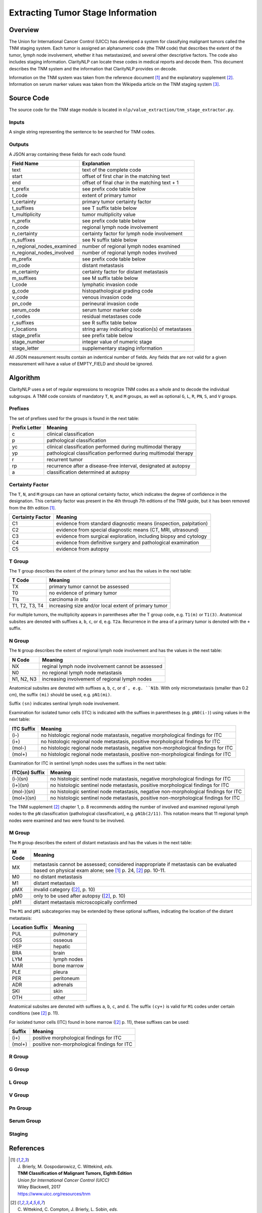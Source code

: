Extracting Tumor Stage Information
**********************************

Overview
========

The Union for International Cancer Control (UICC) has developed a system for
classifying malignant tumors called the TNM staging system. Each tumor is
assigned an alphanumeric code (the TNM code) that describes the extent of
the tumor, lymph node involvement, whether it has metastasized, and several
other descriptive factors. The code also includes staging information.
ClarityNLP can locate these codes in medical reports and decode them. This
document describes the TNM system and the information that ClarityNLP provides
on decode.

Information on the TNM system was taken from the reference document [1]_ and
the explanatory supplement [2]_. Information on serum marker values was
taken from the Wikipedia article on the TNM staging system [3]_.


Source Code
===========

The source code for the TNM stage module is located in
``nlp/value_extraction/tnm_stage_extractor.py``.

Inputs
------

A single string representing the sentence to be searched for TNM codes.

Outputs
-------

A JSON array containing these fields for each code found:

==========================  ===================================================
Field Name                  Explanation
==========================  ===================================================
text                        text of the complete code
start                       offset of first char in the matching text
end                         offset of final char in the matching text + 1

t_prefix                    see prefix code table below
t_code                      extent of primary tumor
t_certainty                 primary tumor certainty factor
t_suffixes                  see T suffix table below
t_multiplicity              tumor multiplicity value

n_prefix                    see prefix code table below
n_code                      regional lymph node involvement
n_certainty                 certainty factor for lymph node involvement
n_suffixes                  see N suffix table below
n_regional_nodes_examined   number of regional lymph nodes examined
n_regional_nodes_involved   number of regional lymph nodes involved

m_prefix                    see prefix code table below
m_code                      distant metastasis
m_certainty                 certainty factor for distant metastasis
m_suffixes                  see M suffix table below

l_code                      lymphatic invasion code
g_code                      histopathological grading code
v_code                      venous invasion code
pn_code                     perineural invasion code
serum_code                  serum tumor marker code

r_codes                     residual metastases code
r_suffixes                  see R suffix table below
r_locations                 string array indicating location(s) of metastases

stage_prefix                see prefix table below
stage_number                integer value of numeric stage
stage_letter                supplementary staging information
==========================  ===================================================

All JSON measurement results contain an indentical number of fields. Any fields
that are not valid for a given measurement will have a value of EMPTY_FIELD and
should be ignored.



Algorithm
=========

ClarityNLP uses a set of regular expressions to recognize TNM codes as a whole
and to decode the individual subgroups. A TNM code consists of mandatory
``T``, ``N``, and ``M`` groups, as well as optional ``G``, ``L``, ``R``,
``PN``, ``S``, and ``V`` groups.

Prefixes
--------

The set of prefixes used for the groups is found in the next table:

==============  ===============================================================
Prefix Letter   Meaning
==============  ===============================================================
c               clinical classification
p               pathological classification
yc              clinical classification performed during multimodal therapy
yp              pathological classification performed during multimodal therapy
r               recurrent tumor
rp              recurrence after a disease-free interval, designated at autopsy
a               classification determined at autopsy
==============  ===============================================================

Certainty Factor
----------------

The ``T``, ``N``, and ``M`` groups can have an optional certainty factor,
which indicates the degree of confidence in the designation.  This certainty
factor was present in the 4th through 7th editions of the TNM guide, but it
has been removed from the 8th edition [1]_.

================  =================================================================
Certainty Factor  Meaning
================  =================================================================
C1                evidence from standard diagnostic means (inspection, palpitation)
C2                evidence from special diagnostic means (CT, MRI, ultrasound)
C3                evidence from surgical exploration, including biopsy and cytology
C4                evidence from definitive surgery and pathological examination
C5                evidence from autopsy
================  =================================================================

T Group
-------

The ``T`` group describes the extent of the primary tumor and has the
values in the next table:

==============  =====================================================
T Code          Meaning
==============  =====================================================
TX              primary tumor cannot be assessed
T0              no evidence of primary tumor
Tis             carcinoma *in situ*
T1, T2, T3, T4  increasing size and/or local extent of primary tumor
==============  =====================================================

For multiple tumors, the multiplicity appears in parentheses after
the T group code, e.g. ``T1(m)`` or ``T1(3)``. Anatomical subsites
are denoted with suffixes ``a``, ``b``, ``c``, or ``d``, e.g. ``T2a``.
Recurrence in the area of a primary tumor is denoted with the ``+``
suffix.

N Group
-------

The ``N`` group describes the extent of regional lymph node involvement and
has the values in the next table:

==============  =====================================================
N Code          Meaning
==============  =====================================================
NX              reginal lymph node involvement cannot be assessed
N0              no regional lymph node metastasis
N1, N2, N3      increasing involvement of regional lymph nodes
==============  =====================================================

Anatomical subsites are denoted with suffixes ``a``, ``b``, ``c``, or
``d`, e.g. ``N1b``. With only micrometastasis (smaller than 0.2 cm),
the suffix ``(mi)`` should be used, e.g. ``pN1(mi)``.

Suffix ``(sn)`` indicates sentinal lymph node involvement.

Examination for isolated tumor cells (ITC) is indicated with the suffixes
in parentheses (e.g. ``pN0(i-)``) using values in the next table:

==============  =====================================================
ITC Suffix      Meaning
==============  =====================================================
(i-)            no histologic regional node matastasis,
                negative morphological findings for ITC
(i+)            no histologic regional node metastasis,
                positive morphological findings for ITC
(mol-)          no histologic regional node metastasis,
                negative non-morphological findings for ITC
(mol+)          no histologic regional node metastasis,
                positive non-morphological findings for ITC
==============  =====================================================

Examination for ITC in sentinel lymph nodes uses the suffixes in the
next table:

==============  =====================================================
ITC(sn) Suffix  Meaning
==============  =====================================================
(i-)(sn)        no histologic sentinel node matastasis,
                negative morphological findings for ITC
(i+)(sn)        no histologic sentinel node metastasis,
                positive morphological findings for ITC
(mol-)(sn)      no histologic sentinel node metastasis,
                negative non-morphological findings for ITC
(mol+)(sn)      no histologic sentinel node metastasis,
                positive non-morphological findings for ITC
==============  =====================================================

The TNM supplement [2]_ chapter 1, p. 8 recommends adding the number
of involved and examined regional lymph nodes to the ``pN``
classification (pathological classification), e.g. ``pN1b(2/11)``.
This notation means that 11 regional lymph nodes were examined and
two were found to be involved.

M Group
-------

The ``M`` group describes the extent of distant metastasis and has the values
in the next table:

==============  ==========================================================
M Code          Meaning
==============  ==========================================================
MX              metastasis cannot be assessed; considered inappropriate if
                metastasis can be evaluated based on physical exam alone;
                see [1]_ p. 24, [2]_ pp. 10-11.
M0              no distant metastasis
M1              distant metastasis
pMX             invalid category ([2]_, p. 10)
pM0             only to be used after autopsy ([2]_, p. 10)
pM1             distant metastasis microscopically confirmed
==============  ==========================================================

The ``M1`` and ``pM1`` subcategories may be extended by these optional
suffixes, indicating the location of the distant metastasis:

===============  ============
Location Suffix  Meaning
===============  ============
PUL              pulmonary
OSS              osseous
HEP              hepatic
BRA              brain
LYM              lymph nodes
MAR              bone marrow
PLE              pleura
PER              peritoneum
ADR              adrenals
SKI              skin
OTH              other
===============  ============

Anatomical subsites are denoted with suffixes ``a``, ``b``, ``c``, and ``d``.
The suffix ``(cy+)`` is valid for ``M1`` codes under certain conditions
(see [2]_ p. 11).

For isolated tumor cells (ITC) found in bone marrow ([2]_ p. 11), these
suffixes can be used:

======  ============================================
Suffix  Meaning
======  ============================================
(i+)    positive morphological findings for ITC
(mol+)  positive non-morphological findings for ITC
======  ============================================

R Group
-------

G Group
-------

L Group
-------

V Group
-------

Pn Group
--------

Serum Group
-----------

Staging
-------

References
==========

.. [1] | J. Brierly, M. Gospodarowicz, C. Wittekind, *eds.*
       | **TNM Classification of Malignant Tumors, Eighth Edition**
       | *Union for International Cancer Control (UICC)*
       | Wiley Blackwell, 2017
       | https://www.uicc.org/resources/tnm

.. [2] | C. Wittekind, C. Compton, J. Brierly, L. Sobin, *eds.*
       | **TNM Supplement: A Commentary on Uniform Use**
       | *Union for International Cancer Control (UICC)*
       | Wiley Blackwell, 2012

.. [3] | https://en.wikipedia.org/wiki/TNM_staging_system

